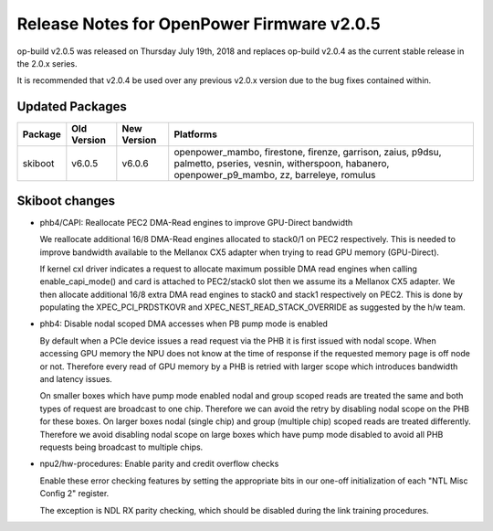 Release Notes for OpenPower Firmware v2.0.5
===========================================

op-build v2.0.5 was released on Thursday July 19th, 2018 and replaces op-build v2.0.4 as the current stable release in the 2.0.x series.

It is recommended that v2.0.4 be used over any previous v2.0.x version due to the bug fixes contained within.

Updated Packages
----------------

+---------------------+---------------------+---------------------+----------------------------------------------------+
| Package             | Old Version         | New Version         | Platforms                                          |
+=====================+=====================+=====================+====================================================+
| skiboot             | v6.0.5              | v6.0.6              | openpower_mambo, firestone, firenze, garrison,     |
|                     |                     |                     | zaius, p9dsu, palmetto, pseries, vesnin,           |
|                     |                     |                     | witherspoon, habanero, openpower_p9_mambo, zz,     |
|                     |                     |                     | barreleye, romulus                                 |
+---------------------+---------------------+---------------------+----------------------------------------------------+

Skiboot changes
---------------

- phb4/CAPI: Reallocate PEC2 DMA-Read engines to improve GPU-Direct bandwidth

  We reallocate additional 16/8 DMA-Read engines allocated to stack0/1
  on PEC2 respectively. This is needed to improve bandwidth available to
  the Mellanox CX5 adapter when trying to read GPU memory (GPU-Direct).

  If kernel cxl driver indicates a request to allocate maximum possible
  DMA read engines when calling enable_capi_mode() and card is attached
  to PEC2/stack0 slot then we assume its a Mellanox CX5 adapter. We then
  allocate additional 16/8 extra DMA read engines to stack0 and stack1
  respectively on PEC2. This is done by populating the
  XPEC_PCI_PRDSTKOVR and XPEC_NEST_READ_STACK_OVERRIDE as suggested by
  the h/w team.
- phb4: Disable nodal scoped DMA accesses when PB pump mode is enabled

  By default when a PCIe device issues a read request via the PHB it is first
  issued with nodal scope. When accessing GPU memory the NPU does not know at the
  time of response if the requested memory page is off node or not. Therefore
  every read of GPU memory by a PHB is retried with larger scope which introduces
  bandwidth and latency issues.

  On smaller boxes which have pump mode enabled nodal and group scoped reads are
  treated the same and both types of request are broadcast to one chip. Therefore
  we can avoid the retry by disabling nodal scope on the PHB for these boxes. On
  larger boxes nodal (single chip) and group (multiple chip) scoped reads are
  treated differently. Therefore we avoid disabling nodal scope on large boxes
  which have pump mode disabled to avoid all PHB requests being broadcast to
  multiple chips.
- npu2/hw-procedures: Enable parity and credit overflow checks

  Enable these error checking features by setting the appropriate bits in
  our one-off initialization of each "NTL Misc Config 2" register.

  The exception is NDL RX parity checking, which should be disabled during
  the link training procedures.
